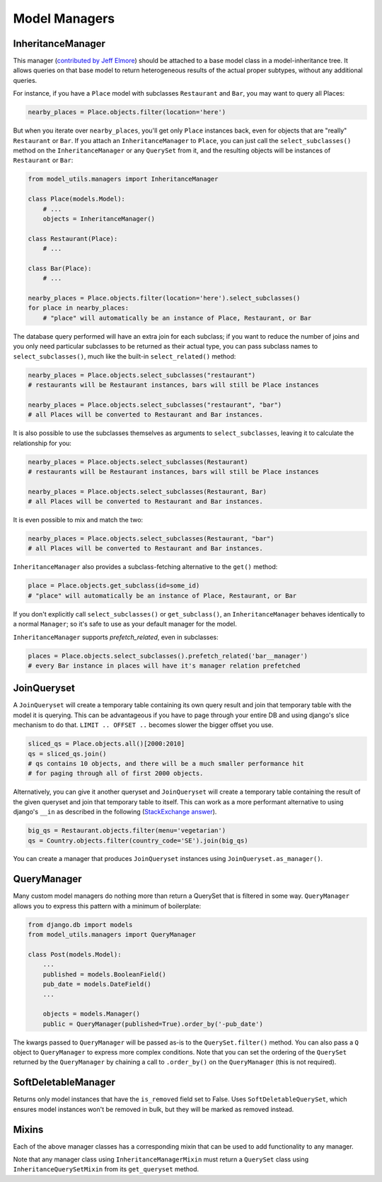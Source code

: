 Model Managers
==============

InheritanceManager
------------------

This manager (`contributed by Jeff Elmore`_) should be attached to a base model
class in a model-inheritance tree.  It allows queries on that base model to
return heterogeneous results of the actual proper subtypes, without any
additional queries.

For instance, if you have a ``Place`` model with subclasses ``Restaurant`` and
``Bar``, you may want to query all Places:

.. code-block:: python

    nearby_places = Place.objects.filter(location='here')

But when you iterate over ``nearby_places``, you'll get only ``Place``
instances back, even for objects that are "really" ``Restaurant`` or ``Bar``.
If you attach an ``InheritanceManager`` to ``Place``, you can just call the
``select_subclasses()`` method on the ``InheritanceManager`` or any
``QuerySet`` from it, and the resulting objects will be instances of
``Restaurant`` or ``Bar``:

.. code-block:: python

    from model_utils.managers import InheritanceManager

    class Place(models.Model):
        # ...
        objects = InheritanceManager()

    class Restaurant(Place):
        # ...

    class Bar(Place):
        # ...

    nearby_places = Place.objects.filter(location='here').select_subclasses()
    for place in nearby_places:
        # "place" will automatically be an instance of Place, Restaurant, or Bar

The database query performed will have an extra join for each subclass; if you
want to reduce the number of joins and you only need particular subclasses to
be returned as their actual type, you can pass subclass names to
``select_subclasses()``, much like the built-in ``select_related()`` method:

.. code-block:: python

    nearby_places = Place.objects.select_subclasses("restaurant")
    # restaurants will be Restaurant instances, bars will still be Place instances

    nearby_places = Place.objects.select_subclasses("restaurant", "bar")
    # all Places will be converted to Restaurant and Bar instances.

It is also possible to use the subclasses themselves as arguments to
``select_subclasses``, leaving it to calculate the relationship for you:

.. code-block:: python

    nearby_places = Place.objects.select_subclasses(Restaurant)
    # restaurants will be Restaurant instances, bars will still be Place instances

    nearby_places = Place.objects.select_subclasses(Restaurant, Bar)
    # all Places will be converted to Restaurant and Bar instances.

It is even possible to mix and match the two:

.. code-block:: python

    nearby_places = Place.objects.select_subclasses(Restaurant, "bar")
    # all Places will be converted to Restaurant and Bar instances.

``InheritanceManager`` also provides a subclass-fetching alternative to the
``get()`` method:

.. code-block:: python

    place = Place.objects.get_subclass(id=some_id)
    # "place" will automatically be an instance of Place, Restaurant, or Bar

If you don't explicitly call ``select_subclasses()`` or ``get_subclass()``,
an ``InheritanceManager`` behaves identically to a normal ``Manager``; so
it's safe to use as your default manager for the model.

``InheritanceManager`` supports `prefetch_related`, even in subclasses:

.. code-block:: python

    places = Place.objects.select_subclasses().prefetch_related('bar__manager')
    # every Bar instance in places will have it's manager relation prefetched


.. _contributed by Jeff Elmore: https://jeffelmore.org/2010/11/11/automatic-downcasting-of-inherited-models-in-django/

JoinQueryset
------------

A ``JoinQueryset`` will create a temporary table containing its own query result
and join that temporary table with the model it is querying. This can
be advantageous if you have to page through your entire DB and using django's
slice mechanism to do that. ``LIMIT .. OFFSET ..`` becomes slower the bigger
offset you use.

.. code-block:: python

    sliced_qs = Place.objects.all()[2000:2010]
    qs = sliced_qs.join()
    # qs contains 10 objects, and there will be a much smaller performance hit
    # for paging through all of first 2000 objects.

Alternatively, you can give it another queryset and ``JoinQueryset`` will create
a temporary table containing the result of the given queryset and
join that temporary table to itself. This can work as a more performant
alternative to using django's ``__in`` as described in the following
(`StackExchange answer`_).

.. code-block:: python

    big_qs = Restaurant.objects.filter(menu='vegetarian')
    qs = Country.objects.filter(country_code='SE').join(big_qs)

.. _StackExchange answer: https://dba.stackexchange.com/questions/91247/optimizing-a-postgres-query-with-a-large-in

You can create a manager that produces ``JoinQueryset`` instances using ``JoinQueryset.as_manager()``.

.. _QueryManager:

QueryManager
------------

Many custom model managers do nothing more than return a QuerySet that
is filtered in some way. ``QueryManager`` allows you to express this
pattern with a minimum of boilerplate:

.. code-block:: python

    from django.db import models
    from model_utils.managers import QueryManager

    class Post(models.Model):
        ...
        published = models.BooleanField()
        pub_date = models.DateField()
        ...

        objects = models.Manager()
        public = QueryManager(published=True).order_by('-pub_date')

The kwargs passed to ``QueryManager`` will be passed as-is to the
``QuerySet.filter()`` method. You can also pass a ``Q`` object to
``QueryManager`` to express more complex conditions. Note that you can
set the ordering of the ``QuerySet`` returned by the ``QueryManager``
by chaining a call to ``.order_by()`` on the ``QueryManager`` (this is
not required).

SoftDeletableManager
--------------------

Returns only model instances that have the ``is_removed`` field set
to False. Uses ``SoftDeletableQuerySet``, which ensures model instances
won't be removed in bulk, but they will be marked as removed instead.

Mixins
------

Each of the above manager classes has a corresponding mixin that can be used to
add functionality to any manager.

Note that any manager class using ``InheritanceManagerMixin`` must return a
``QuerySet`` class using ``InheritanceQuerySetMixin`` from its ``get_queryset``
method.
